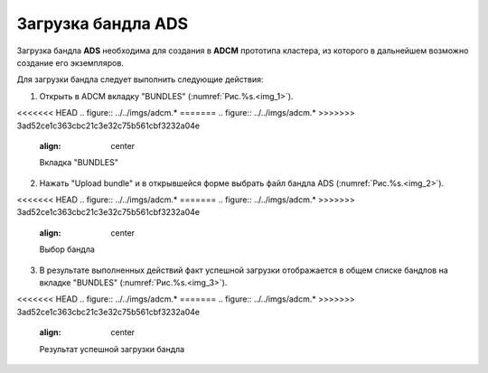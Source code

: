 Загрузка бандла ADS
===================

Загрузка бандла **ADS** необходима для создания в **ADCM** прототипа кластера, из которого в дальнейшем возможно создание его экземпляров. 

Для загрузки бандла следует выполнить следующие действия:

1. Открыть в ADCM вкладку "BUNDLES" (:numref:`Рис.%s.<img_1>`).

.. _img_1:

<<<<<<< HEAD
.. figure:: ../../imgs/adcm.*
=======
.. figure:: ../../imgs/adcm.\*
>>>>>>> 3ad52ce1c363cbc21c3e32c75b561cbf3232a04e
   :align: center

   Вкладка "BUNDLES"


2. Нажать "Upload bundle" и в открывшейся форме выбрать файл бандла ADS (:numref:`Рис.%s.<img_2>`).

.. _img_2:

<<<<<<< HEAD
.. figure:: ../../imgs/adcm.*
=======
.. figure:: ../../imgs/adcm.\*
>>>>>>> 3ad52ce1c363cbc21c3e32c75b561cbf3232a04e
   :align: center

   Выбор бандла


3. В результате выполненных действий факт успешной загрузки отображается в общем списке бандлов на вкладке "BUNDLES" (:numref:`Рис.%s.<img_3>`).

.. _img_3:

<<<<<<< HEAD
.. figure:: ../../imgs/adcm.*
=======
.. figure:: ../../imgs/adcm.\*
>>>>>>> 3ad52ce1c363cbc21c3e32c75b561cbf3232a04e
   :align: center

   Результат успешной загрузки бандла
